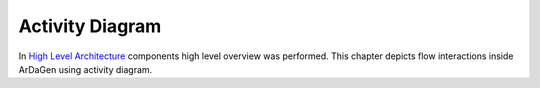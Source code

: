 Activity Diagram
===============================

In `High Level Architecture <high_level_arch.html>`_ components high level overview was performed.
This chapter depicts flow interactions inside ArDaGen using activity diagram.

.. mermaid::
    :align: center

    ---
    Flow Chart Architecture Diagram
    ---
    %%{init: { "theme": "base" } }%%
    flowchart TD
        subgraph Metron Shared
            hydra["Configs parsing through Hydra"]
        end
        subgraph NVIDIA Omniverse
            nucleus[("Nucleus")]
            isaac_sim_start[["Start Isaac Sim"]]
            load_ardagen_ext["Load ArDaGen Extension"]
            start_replicator[["Start OV Replicator"]]
            all_frames_generated{"All dataset <br> frames generated?"}
            render_new_frame["Render new frame"]
        end
        start_generation(["Run ArDaGen"])
        end_generation(["Stop ArDaGen"])
        hydra_config[("Hydra scenarios configs")]
        filesystem[("Filesystem")]
        hydra_omegaconf[/"Config as OmegaConf"/]
        has_scenario{"Has scenario?"}
        prepare_scenario["Prepare Scenario"]
        has_synth_worker{"Has Synthesizer Worker?"}
        prepare_synth_worker["Prepare Synthesizer Worker"]
        gather_synth_worker["Gather the worker into Master Synthesizer"]
        has_camera_setup{"Has Camera Rig?"}
        prepare_camera_rig["Prepare Camera Rig"]
        attach_writer["Attach synthetic data Writer"]
        app_synth_workers["Apply all Synthesizer Workers <br> from the Master Synthesizer"]
        write_synthetic_data["Save generated synthetic data <br> on filesystem"]
        hydra_config --> hydra
        start_generation --> hydra
        hydra --> hydra_omegaconf
        hydra_omegaconf -.-> isaac_sim_start
        hydra --> isaac_sim_start
        isaac_sim_start --> load_ardagen_ext
        hydra_omegaconf -.-> load_ardagen_ext
        load_ardagen_ext --> has_scenario
        has_scenario -- No --> end_generation
        has_scenario -- Yes, get Scenario --> prepare_scenario
        hydra_omegaconf -.-> prepare_scenario
        prepare_scenario --> has_synth_worker
        has_synth_worker -- Yes, get Synthesizer Worker --> prepare_synth_worker
        hydra_omegaconf -.-> prepare_synth_worker
        nucleus -.-> prepare_synth_worker
        prepare_synth_worker --> gather_synth_worker
        gather_synth_worker --> has_synth_worker
        has_synth_worker -- No --> has_camera_setup
        has_camera_setup -- Yes, get Camera Rig --> prepare_camera_rig
        has_camera_setup -- No --> has_scenario
        hydra_omegaconf -.-> prepare_camera_rig
        prepare_camera_rig --> attach_writer
        hydra_omegaconf -.-> attach_writer
        attach_writer --> start_replicator
        start_replicator --> all_frames_generated
        all_frames_generated -- No --> app_synth_workers
        app_synth_workers --> render_new_frame
        render_new_frame --> write_synthetic_data
        write_synthetic_data --> filesystem
        write_synthetic_data --> all_frames_generated
        all_frames_generated -- Yes --> has_camera_setup

.. mermaid::
    :align: center

    ---
    Legend_Part1
    ---
    %%{init: { "theme": "base" } }%%
    flowchart LR
        subgraph Legend
            db_legend[("Database")]
            action_legend["Action performed by a function or method"]
            subrutine_legend[["Process/subprogram"]]
            start_end_legent(["Program start/end"])
            subgraph Component/Module/Package
                ...
            end
        end
        style Legend fill:#65BCD8,stroke:#545A5E,stroke-width:2px,color:#fff

.. mermaid::
    :align: center

    ---
    Legend_Part2
    ---
    %%{init: { "theme": "base" } }%%
    flowchart LR
        subgraph Legend
            start_legend(["Flow starting action"])
            io_legend[/"Input / Output(JSON, data structure, etc...)"/]
            A-- interaction flow -->B
            C-. configs flow .->D
            legend_decision{"Decision"}
        end
        style Legend fill:#65BCD8,stroke:#545A5E,stroke-width:2px,color:#fff